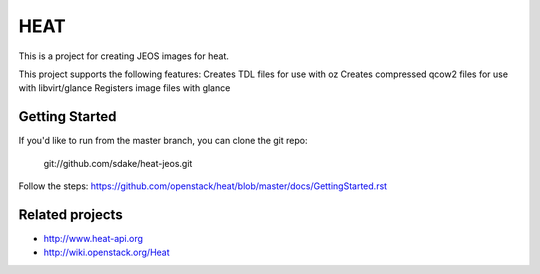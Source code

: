 ====
HEAT
====

This is a project for creating JEOS images for heat.

This project supports the following features:
Creates TDL files for use with oz
Creates compressed qcow2 files for use with libvirt/glance
Registers image files with glance

Getting Started
-----------

If you'd like to run from the master branch, you can clone the git repo:

    git://github.com/sdake/heat-jeos.git

Follow the steps:
https://github.com/openstack/heat/blob/master/docs/GettingStarted.rst

Related projects
----------------
* http://www.heat-api.org
* http://wiki.openstack.org/Heat
